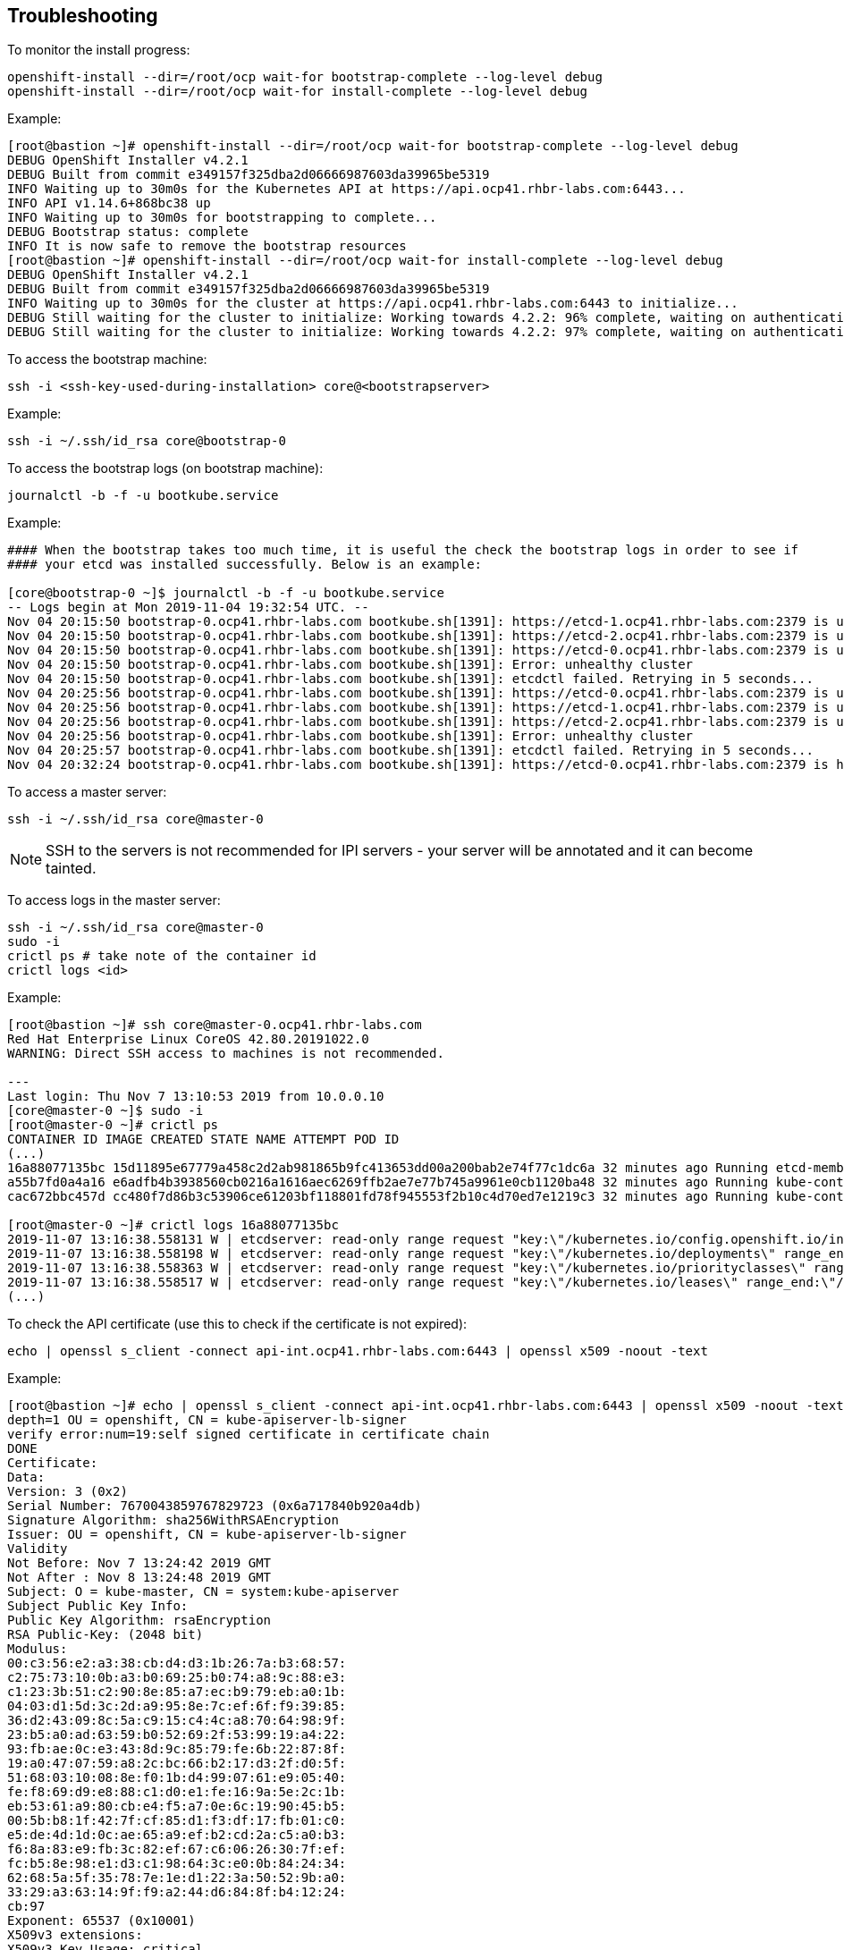 ## Troubleshooting

To monitor the install progress:

----
openshift-install --dir=/root/ocp wait-for bootstrap-complete --log-level debug
openshift-install --dir=/root/ocp wait-for install-complete --log-level debug
----

Example:

----
[root@bastion ~]# openshift-install --dir=/root/ocp wait-for bootstrap-complete --log-level debug
DEBUG OpenShift Installer v4.2.1
DEBUG Built from commit e349157f325dba2d06666987603da39965be5319
INFO Waiting up to 30m0s for the Kubernetes API at https://api.ocp41.rhbr-labs.com:6443...
INFO API v1.14.6+868bc38 up
INFO Waiting up to 30m0s for bootstrapping to complete...
DEBUG Bootstrap status: complete
INFO It is now safe to remove the bootstrap resources
[root@bastion ~]# openshift-install --dir=/root/ocp wait-for install-complete --log-level debug
DEBUG OpenShift Installer v4.2.1
DEBUG Built from commit e349157f325dba2d06666987603da39965be5319
INFO Waiting up to 30m0s for the cluster at https://api.ocp41.rhbr-labs.com:6443 to initialize...
DEBUG Still waiting for the cluster to initialize: Working towards 4.2.2: 96% complete, waiting on authentication, console, image-registry, ingress, marketplace, monitoring, openshift-samples
DEBUG Still waiting for the cluster to initialize: Working towards 4.2.2: 97% complete, waiting on authentication, console, image-registry, monitoring, openshift-samples
----
 

To access the bootstrap machine:
----
ssh -i <ssh-key-used-during-installation> core@<bootstrapserver>
----

Example:

----
ssh -i ~/.ssh/id_rsa core@bootstrap-0
----
 

To access the bootstrap logs (on bootstrap machine):

----
journalctl -b -f -u bootkube.service
----

Example:

----
#### When the bootstrap takes too much time, it is useful the check the bootstrap logs in order to see if
#### your etcd was installed successfully. Below is an example:

[core@bootstrap-0 ~]$ journalctl -b -f -u bootkube.service
-- Logs begin at Mon 2019-11-04 19:32:54 UTC. --
Nov 04 20:15:50 bootstrap-0.ocp41.rhbr-labs.com bootkube.sh[1391]: https://etcd-1.ocp41.rhbr-labs.com:2379 is unhealthy: failed to connect: dial tcp 10.0.0.21:2379: connect: no route to host
Nov 04 20:15:50 bootstrap-0.ocp41.rhbr-labs.com bootkube.sh[1391]: https://etcd-2.ocp41.rhbr-labs.com:2379 is unhealthy: failed to connect: dial tcp 10.0.0.22:2379: connect: no route to host
Nov 04 20:15:50 bootstrap-0.ocp41.rhbr-labs.com bootkube.sh[1391]: https://etcd-0.ocp41.rhbr-labs.com:2379 is unhealthy: failed to connect: context deadline exceeded
Nov 04 20:15:50 bootstrap-0.ocp41.rhbr-labs.com bootkube.sh[1391]: Error: unhealthy cluster
Nov 04 20:15:50 bootstrap-0.ocp41.rhbr-labs.com bootkube.sh[1391]: etcdctl failed. Retrying in 5 seconds...
Nov 04 20:25:56 bootstrap-0.ocp41.rhbr-labs.com bootkube.sh[1391]: https://etcd-0.ocp41.rhbr-labs.com:2379 is unhealthy: failed to connect: context deadline exceeded
Nov 04 20:25:56 bootstrap-0.ocp41.rhbr-labs.com bootkube.sh[1391]: https://etcd-1.ocp41.rhbr-labs.com:2379 is unhealthy: failed to connect: dial tcp 10.0.0.21:2379: connect: no route to host
Nov 04 20:25:56 bootstrap-0.ocp41.rhbr-labs.com bootkube.sh[1391]: https://etcd-2.ocp41.rhbr-labs.com:2379 is unhealthy: failed to connect: dial tcp 10.0.0.22:2379: connect: connection refused
Nov 04 20:25:56 bootstrap-0.ocp41.rhbr-labs.com bootkube.sh[1391]: Error: unhealthy cluster
Nov 04 20:25:57 bootstrap-0.ocp41.rhbr-labs.com bootkube.sh[1391]: etcdctl failed. Retrying in 5 seconds...
Nov 04 20:32:24 bootstrap-0.ocp41.rhbr-labs.com bootkube.sh[1391]: https://etcd-0.ocp41.rhbr-labs.com:2379 is healthy: successfully committed proposal: took = 59.215123ms
----
 

To access a master server:

----
ssh -i ~/.ssh/id_rsa core@master-0
----

[NOTE]
====
SSH to the servers is not recommended for IPI servers - your server will be annotated and it can become tainted.
==== 

To access logs in the master server:
----
ssh -i ~/.ssh/id_rsa core@master-0
sudo -i
crictl ps # take note of the container id
crictl logs <id>
----

Example:
----
[root@bastion ~]# ssh core@master-0.ocp41.rhbr-labs.com
Red Hat Enterprise Linux CoreOS 42.80.20191022.0
WARNING: Direct SSH access to machines is not recommended.

---
Last login: Thu Nov 7 13:10:53 2019 from 10.0.0.10
[core@master-0 ~]$ sudo -i
[root@master-0 ~]# crictl ps
CONTAINER ID IMAGE CREATED STATE NAME ATTEMPT POD ID
(...)
16a88077135bc 15d11895e67779a458c2d2ab981865b9fc413653dd00a200bab2e74f77c1dc6a 32 minutes ago Running etcd-member 2 7ee9bcc8865a6
a55b7fd0a4a16 e6adfb4b3938560cb0216a1616aec6269ffb2ae7e77b745a9961e0cb1120ba48 32 minutes ago Running kube-controller-manager-cert-syncer-11 2 27cc075a403c7
cac672bbc457d cc480f7d86b3c53906ce61203bf118801fd78f945553f2b10c4d70ed7e1219c3 32 minutes ago Running kube-controller-manager-11 108 27cc075a403c7

[root@master-0 ~]# crictl logs 16a88077135bc
2019-11-07 13:16:38.558131 W | etcdserver: read-only range request "key:\"/kubernetes.io/config.openshift.io/infrastructures\" range_end:\"/kubernetes.io/config.openshift.io/infrastructuret\" count_only:true " with result "range_response_count:0 size:8" took too long (5.441458563s) to execute
2019-11-07 13:16:38.558198 W | etcdserver: read-only range request "key:\"/kubernetes.io/deployments\" range_end:\"/kubernetes.io/deploymentt\" count_only:true " with result "range_response_count:0 size:8" took too long (1.759998564s) to execute
2019-11-07 13:16:38.558363 W | etcdserver: read-only range request "key:\"/kubernetes.io/priorityclasses\" range_end:\"/kubernetes.io/priorityclasset\" count_only:true " with result "range_response_count:0 size:8" took too long (5.564951088s) to execute
2019-11-07 13:16:38.558517 W | etcdserver: read-only range request "key:\"/kubernetes.io/leases\" range_end:\"/kubernetes.io/leaset\" count_only:true " with result "range_response_count:0 size:8" took too long (3.173732609s) to execute
(...)
----
 

To check the API certificate (use this to check if the certificate is not expired):

----
echo | openssl s_client -connect api-int.ocp41.rhbr-labs.com:6443 | openssl x509 -noout -text
----

Example:

----
[root@bastion ~]# echo | openssl s_client -connect api-int.ocp41.rhbr-labs.com:6443 | openssl x509 -noout -text
depth=1 OU = openshift, CN = kube-apiserver-lb-signer
verify error:num=19:self signed certificate in certificate chain
DONE
Certificate:
Data:
Version: 3 (0x2)
Serial Number: 7670043859767829723 (0x6a717840b920a4db)
Signature Algorithm: sha256WithRSAEncryption
Issuer: OU = openshift, CN = kube-apiserver-lb-signer
Validity
Not Before: Nov 7 13:24:42 2019 GMT
Not After : Nov 8 13:24:48 2019 GMT
Subject: O = kube-master, CN = system:kube-apiserver
Subject Public Key Info:
Public Key Algorithm: rsaEncryption
RSA Public-Key: (2048 bit)
Modulus:
00:c3:56:e2:a3:38:cb:d4:d3:1b:26:7a:b3:68:57:
c2:75:73:10:0b:a3:b0:69:25:b0:74:a8:9c:88:e3:
c1:23:3b:51:c2:90:8e:85:a7:ec:b9:79:eb:a0:1b:
04:03:d1:5d:3c:2d:a9:95:8e:7c:ef:6f:f9:39:85:
36:d2:43:09:8c:5a:c9:15:c4:4c:a8:70:64:98:9f:
23:b5:a0:ad:63:59:b0:52:69:2f:53:99:19:a4:22:
93:fb:ae:0c:e3:43:8d:9c:85:79:fe:6b:22:87:8f:
19:a0:47:07:59:a8:2c:bc:66:b2:17:d3:2f:d0:5f:
51:68:03:10:08:8e:f0:1b:d4:99:07:61:e9:05:40:
fe:f8:69:d9:e8:88:c1:d0:e1:fe:16:9a:5e:2c:1b:
eb:53:61:a9:80:cb:e4:f5:a7:0e:6c:19:90:45:b5:
00:5b:b8:1f:42:7f:cf:85:d1:f3:df:17:fb:01:c0:
e5:de:4d:1d:0c:ae:65:a9:ef:b2:cd:2a:c5:a0:b3:
f6:8a:83:e9:fb:3c:82:ef:67:c6:06:26:30:7f:ef:
fc:b5:8e:98:e1:d3:c1:98:64:3c:e0:0b:84:24:34:
62:68:5a:5f:35:78:7e:1e:d1:22:3a:50:52:9b:a0:
33:29:a3:63:14:9f:f9:a2:44:d6:84:8f:b4:12:24:
cb:97
Exponent: 65537 (0x10001)
X509v3 extensions:
X509v3 Key Usage: critical
Digital Signature, Key Encipherment
X509v3 Extended Key Usage:
TLS Web Server Authentication
X509v3 Basic Constraints: critical
CA:FALSE
X509v3 Subject Key Identifier:
F4:32:4B:D4:D5:EA:81:1C:D2:49:66:E2:A2:9F:7E:6E:BF:35:A9:31
X509v3 Authority Key Identifier:
keyid:F4:32:4B:D4:D5:EA:81:1C:D2:49:66:E2:A2:9F:7E:6E:BF:35:A9:31

X509v3 Subject Alternative Name:
DNS:api-int.ocp41.rhbr-labs.com
Signature Algorithm: sha256WithRSAEncryption
66:b1:f1:ac:3d:5d:93:ea:c2:89:5c:6e:c8:e3:d5:6c:0b:e3:
7f:b7:bb:27:80:af:9c:13:79:1f:24:7d:6e:73:1d:69:fa:f7:
00:d0:01:73:97:d5:7e:e3:43:e3:02:f1:64:af:b9:90:87:2e:
5c:51:b4:8c:74:9a:cc:9a:fe:39:0e:52:ef:b1:dc:67:1e:27:
dd:ed:1a:3c:d7:7e:d8:73:6b:ec:5f:20:8f:4b:fb:fa:d2:2f:
34:83:42:72:a6:ca:fb:ad:c5:06:5b:24:4d:c1:04:9f:aa:b5:
96:ca:34:02:d2:1e:76:08:c7:7e:87:dc:e4:9d:85:bc:7a:a5:
3b:c4:2f:d2:bf:c8:bb:97:21:77:b0:94:fb:1a:cf:2b:88:1d:
cb:01:6d:86:32:51:06:d0:eb:39:93:2d:a4:53:4c:9a:52:df:
a9:7b:cc:e6:4f:34:bf:1d:4b:5c:b7:9f:0f:7a:0a:53:52:53:
3e:14:6c:cf:ef:82:dc:e7:7c:1a:ba:f5:8c:45:bb:9c:77:34:
09:6b:81:5c:42:ca:1f:aa:9b:ea:4f:2d:35:32:f6:95:25:89:
85:6c:98:73:3f:56:c3:dc:fa:d4:f9:7a:ed:9e:e2:28:4f:ae:
f0:08:92:98:36:86:23:b8:50:38:c7:67:da:df:8a:26:7f:f0:
e1:80:6e:f7

----

[NOTE]
====
*Never reuse the openshift install dir!* In case a reinstallation is needed, delete the folder before generating ignition files again. The certificates that are generated by the installer are saved in hidden files inside this folder - if you only delete the ignition files and run the openshift-install again, it will use the same old certificates, that are already expired and you will have troubles!!! Also, you should keep your system up and running until the certificates are rotated and it can take up to 24 hours, so don't stop your environment until there. The command above helps you to check the certificate expiration and see if the certificate has been rotated already or not.
====

